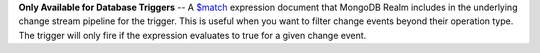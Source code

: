**Only Available for Database Triggers** -- A `$match <https://docs.mongodb.com/manual/reference/operator/aggregation/match>`_ expression document that MongoDB Realm includes in the underlying change stream pipeline for the trigger. This is useful when you want to filter change events beyond their operation type. The trigger will only fire if the expression evaluates to true for a given change event.
